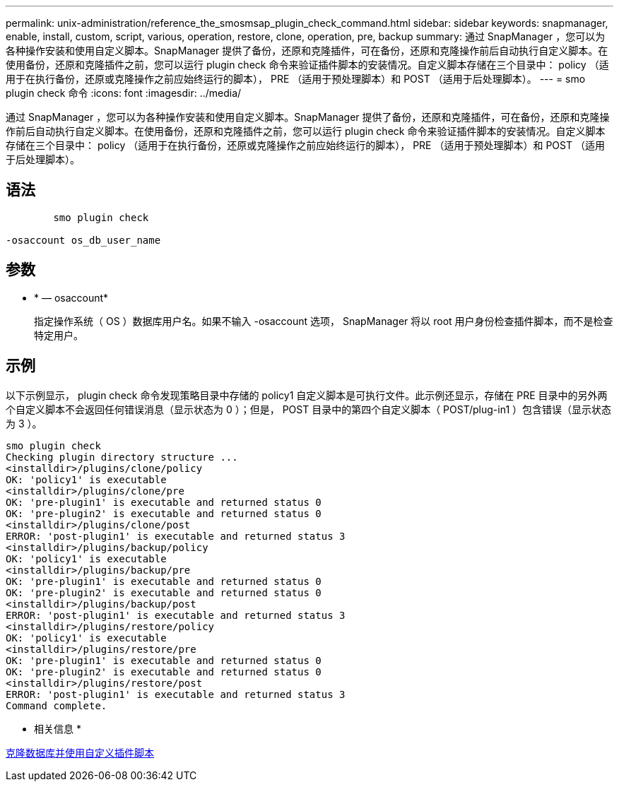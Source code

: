 ---
permalink: unix-administration/reference_the_smosmsap_plugin_check_command.html 
sidebar: sidebar 
keywords: snapmanager, enable, install, custom, script, various, operation, restore, clone, operation, pre, backup 
summary: 通过 SnapManager ，您可以为各种操作安装和使用自定义脚本。SnapManager 提供了备份，还原和克隆插件，可在备份，还原和克隆操作前后自动执行自定义脚本。在使用备份，还原和克隆插件之前，您可以运行 plugin check 命令来验证插件脚本的安装情况。自定义脚本存储在三个目录中： policy （适用于在执行备份，还原或克隆操作之前应始终运行的脚本）， PRE （适用于预处理脚本）和 POST （适用于后处理脚本）。 
---
= smo plugin check 命令
:icons: font
:imagesdir: ../media/


[role="lead"]
通过 SnapManager ，您可以为各种操作安装和使用自定义脚本。SnapManager 提供了备份，还原和克隆插件，可在备份，还原和克隆操作前后自动执行自定义脚本。在使用备份，还原和克隆插件之前，您可以运行 plugin check 命令来验证插件脚本的安装情况。自定义脚本存储在三个目录中： policy （适用于在执行备份，还原或克隆操作之前应始终运行的脚本）， PRE （适用于预处理脚本）和 POST （适用于后处理脚本）。



== 语法

[listing]
----

        smo plugin check

-osaccount os_db_user_name
----


== 参数

* * — osaccount*
+
指定操作系统（ OS ）数据库用户名。如果不输入 -osaccount 选项， SnapManager 将以 root 用户身份检查插件脚本，而不是检查特定用户。





== 示例

以下示例显示， plugin check 命令发现策略目录中存储的 policy1 自定义脚本是可执行文件。此示例还显示，存储在 PRE 目录中的另外两个自定义脚本不会返回任何错误消息（显示状态为 0 ）；但是， POST 目录中的第四个自定义脚本（ POST/plug-in1 ）包含错误（显示状态为 3 ）。

[listing]
----
smo plugin check
Checking plugin directory structure ...
<installdir>/plugins/clone/policy
OK: 'policy1' is executable
<installdir>/plugins/clone/pre
OK: 'pre-plugin1' is executable and returned status 0
OK: 'pre-plugin2' is executable and returned status 0
<installdir>/plugins/clone/post
ERROR: 'post-plugin1' is executable and returned status 3
<installdir>/plugins/backup/policy
OK: 'policy1' is executable
<installdir>/plugins/backup/pre
OK: 'pre-plugin1' is executable and returned status 0
OK: 'pre-plugin2' is executable and returned status 0
<installdir>/plugins/backup/post
ERROR: 'post-plugin1' is executable and returned status 3
<installdir>/plugins/restore/policy
OK: 'policy1' is executable
<installdir>/plugins/restore/pre
OK: 'pre-plugin1' is executable and returned status 0
OK: 'pre-plugin2' is executable and returned status 0
<installdir>/plugins/restore/post
ERROR: 'post-plugin1' is executable and returned status 3
Command complete.
----
* 相关信息 *

xref:task_cloning_databases_and_using_custom_plugin_scripts.adoc[克隆数据库并使用自定义插件脚本]
